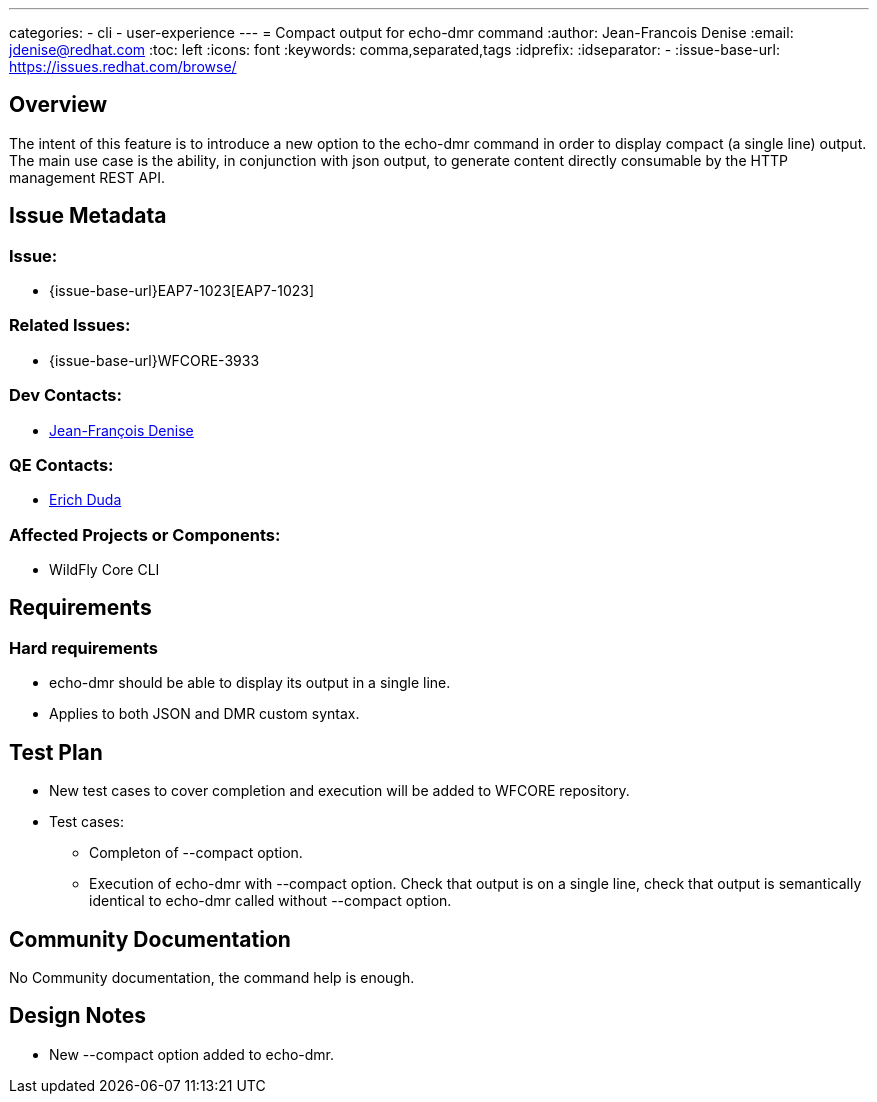 ---
categories:
  - cli
  - user-experience
---
= Compact output for echo-dmr command
:author:            Jean-Francois Denise
:email:             jdenise@redhat.com
:toc:               left
:icons:             font
:keywords:          comma,separated,tags
:idprefix:
:idseparator:       -
:issue-base-url:    https://issues.redhat.com/browse/

== Overview

The intent of this feature is to introduce a new option to the echo-dmr command
 in order to display compact (a single line) output. The main use case is the ability, 
in conjunction with json output, to generate content directly consumable by the 
HTTP management REST API. 

== Issue Metadata

=== Issue:

* {issue-base-url}EAP7-1023[EAP7-1023]

=== Related Issues:

* {issue-base-url}WFCORE-3933

=== Dev Contacts:

* mailto:jdenise@redhat.com[Jean-François Denise]

=== QE Contacts:

* mailto:eduda@redhat.com[Erich Duda]

=== Affected Projects or Components:

* WildFly Core CLI


== Requirements

=== Hard requirements

* echo-dmr should be able to display its output in a single line.
* Applies to both JSON and DMR custom syntax.


== Test Plan

* New test cases to cover completion and execution will be added to WFCORE repository.
* Test cases:
** Completon of --compact option.
** Execution of echo-dmr with --compact option. Check that output is on a single line, 
   check that output is semantically identical to echo-dmr called without --compact option.

== Community Documentation

No Community documentation, the command help is enough.

== Design Notes

* New --compact option added to echo-dmr.
